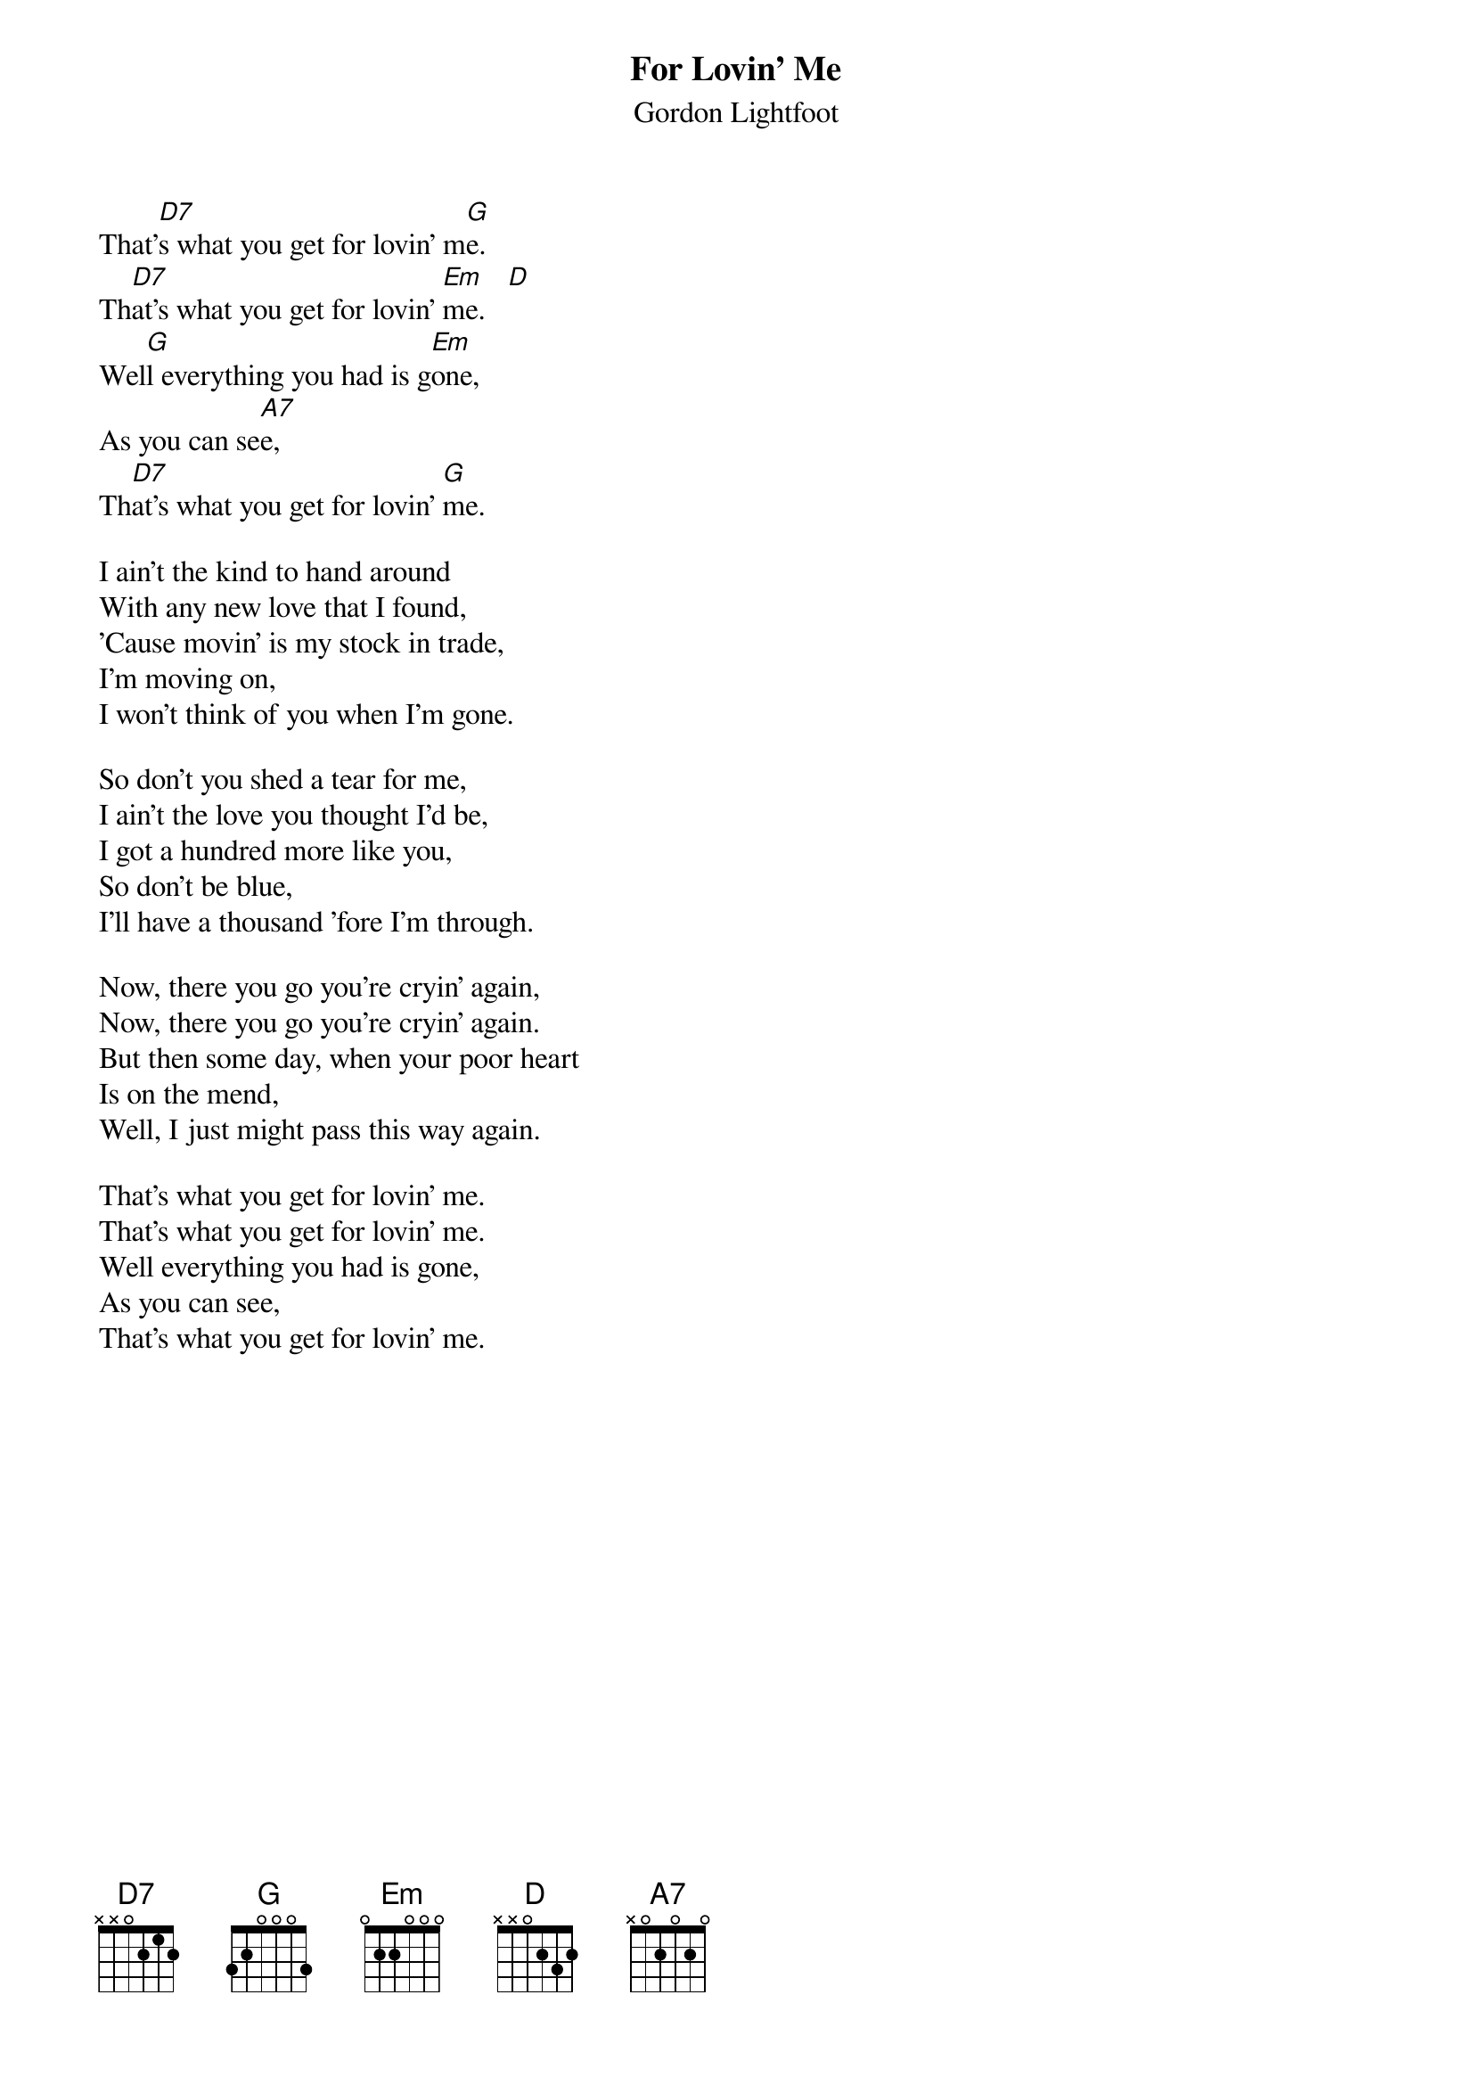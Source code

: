#128
{title:For Lovin' Me}
{st:Gordon Lightfoot}
That'[D7]s what you get for lovin' m[G]e.
Th[D7]at's what you get for lovin' [Em]me.   [D]
Wel[G]l everything you had is g[Em]one,
As you can se[A7]e,
Th[D7]at's what you get for lovin' [G]me.

I ain't the kind to hand around
With any new love that I found,
'Cause movin' is my stock in trade,
I'm moving on,
I won't think of you when I'm gone.

So don't you shed a tear for me,
I ain't the love you thought I'd be,
I got a hundred more like you,
So don't be blue,
I'll have a thousand 'fore I'm through.

Now, there you go you're cryin' again,
Now, there you go you're cryin' again.
But then some day, when your poor heart
Is on the mend,
Well, I just might pass this way again.

That's what you get for lovin' me.
That's what you get for lovin' me.   
Well everything you had is gone,
As you can see,
That's what you get for lovin' me.
#
# Submitted to the ftp.nevada.edu:/pub/guitar archives
# by Steve Putz <putz@parc.xerox.com> 
# 7 September 1992
